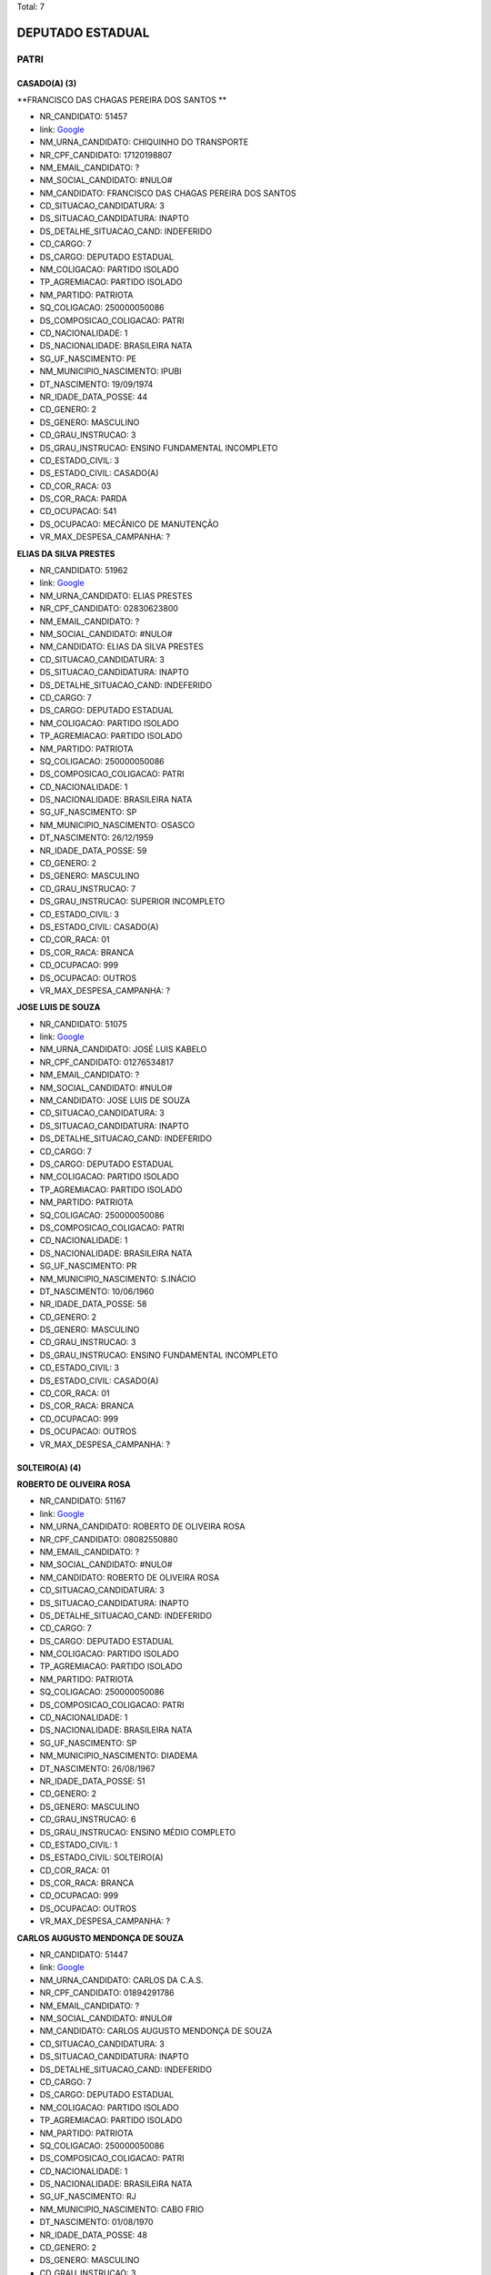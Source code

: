 Total: 7

DEPUTADO ESTADUAL
=================

PATRI
-----

CASADO(A) (3)
.............

**FRANCISCO DAS CHAGAS PEREIRA DOS SANTOS **

- NR_CANDIDATO: 51457
- link: `Google <https://www.google.com/search?q=FRANCISCO+DAS+CHAGAS+PEREIRA+DOS+SANTOS+>`_
- NM_URNA_CANDIDATO: CHIQUINHO DO TRANSPORTE
- NR_CPF_CANDIDATO: 17120198807
- NM_EMAIL_CANDIDATO: ?
- NM_SOCIAL_CANDIDATO: #NULO#
- NM_CANDIDATO: FRANCISCO DAS CHAGAS PEREIRA DOS SANTOS 
- CD_SITUACAO_CANDIDATURA: 3
- DS_SITUACAO_CANDIDATURA: INAPTO
- DS_DETALHE_SITUACAO_CAND: INDEFERIDO
- CD_CARGO: 7
- DS_CARGO: DEPUTADO ESTADUAL
- NM_COLIGACAO: PARTIDO ISOLADO
- TP_AGREMIACAO: PARTIDO ISOLADO
- NM_PARTIDO: PATRIOTA
- SQ_COLIGACAO: 250000050086
- DS_COMPOSICAO_COLIGACAO: PATRI
- CD_NACIONALIDADE: 1
- DS_NACIONALIDADE: BRASILEIRA NATA
- SG_UF_NASCIMENTO: PE
- NM_MUNICIPIO_NASCIMENTO: IPUBI
- DT_NASCIMENTO: 19/09/1974
- NR_IDADE_DATA_POSSE: 44
- CD_GENERO: 2
- DS_GENERO: MASCULINO
- CD_GRAU_INSTRUCAO: 3
- DS_GRAU_INSTRUCAO: ENSINO FUNDAMENTAL INCOMPLETO
- CD_ESTADO_CIVIL: 3
- DS_ESTADO_CIVIL: CASADO(A)
- CD_COR_RACA: 03
- DS_COR_RACA: PARDA
- CD_OCUPACAO: 541
- DS_OCUPACAO: MECÂNICO DE MANUTENÇÃO
- VR_MAX_DESPESA_CAMPANHA: ?


**ELIAS DA SILVA PRESTES**

- NR_CANDIDATO: 51962
- link: `Google <https://www.google.com/search?q=ELIAS+DA+SILVA+PRESTES>`_
- NM_URNA_CANDIDATO: ELIAS PRESTES
- NR_CPF_CANDIDATO: 02830623800
- NM_EMAIL_CANDIDATO: ?
- NM_SOCIAL_CANDIDATO: #NULO#
- NM_CANDIDATO: ELIAS DA SILVA PRESTES
- CD_SITUACAO_CANDIDATURA: 3
- DS_SITUACAO_CANDIDATURA: INAPTO
- DS_DETALHE_SITUACAO_CAND: INDEFERIDO
- CD_CARGO: 7
- DS_CARGO: DEPUTADO ESTADUAL
- NM_COLIGACAO: PARTIDO ISOLADO
- TP_AGREMIACAO: PARTIDO ISOLADO
- NM_PARTIDO: PATRIOTA
- SQ_COLIGACAO: 250000050086
- DS_COMPOSICAO_COLIGACAO: PATRI
- CD_NACIONALIDADE: 1
- DS_NACIONALIDADE: BRASILEIRA NATA
- SG_UF_NASCIMENTO: SP
- NM_MUNICIPIO_NASCIMENTO: OSASCO
- DT_NASCIMENTO: 26/12/1959
- NR_IDADE_DATA_POSSE: 59
- CD_GENERO: 2
- DS_GENERO: MASCULINO
- CD_GRAU_INSTRUCAO: 7
- DS_GRAU_INSTRUCAO: SUPERIOR INCOMPLETO
- CD_ESTADO_CIVIL: 3
- DS_ESTADO_CIVIL: CASADO(A)
- CD_COR_RACA: 01
- DS_COR_RACA: BRANCA
- CD_OCUPACAO: 999
- DS_OCUPACAO: OUTROS
- VR_MAX_DESPESA_CAMPANHA: ?


**JOSE LUIS DE SOUZA**

- NR_CANDIDATO: 51075
- link: `Google <https://www.google.com/search?q=JOSE+LUIS+DE+SOUZA>`_
- NM_URNA_CANDIDATO: JOSÉ LUIS KABELO
- NR_CPF_CANDIDATO: 01276534817
- NM_EMAIL_CANDIDATO: ?
- NM_SOCIAL_CANDIDATO: #NULO#
- NM_CANDIDATO: JOSE LUIS DE SOUZA
- CD_SITUACAO_CANDIDATURA: 3
- DS_SITUACAO_CANDIDATURA: INAPTO
- DS_DETALHE_SITUACAO_CAND: INDEFERIDO
- CD_CARGO: 7
- DS_CARGO: DEPUTADO ESTADUAL
- NM_COLIGACAO: PARTIDO ISOLADO
- TP_AGREMIACAO: PARTIDO ISOLADO
- NM_PARTIDO: PATRIOTA
- SQ_COLIGACAO: 250000050086
- DS_COMPOSICAO_COLIGACAO: PATRI
- CD_NACIONALIDADE: 1
- DS_NACIONALIDADE: BRASILEIRA NATA
- SG_UF_NASCIMENTO: PR
- NM_MUNICIPIO_NASCIMENTO: S.INÁCIO
- DT_NASCIMENTO: 10/06/1960
- NR_IDADE_DATA_POSSE: 58
- CD_GENERO: 2
- DS_GENERO: MASCULINO
- CD_GRAU_INSTRUCAO: 3
- DS_GRAU_INSTRUCAO: ENSINO FUNDAMENTAL INCOMPLETO
- CD_ESTADO_CIVIL: 3
- DS_ESTADO_CIVIL: CASADO(A)
- CD_COR_RACA: 01
- DS_COR_RACA: BRANCA
- CD_OCUPACAO: 999
- DS_OCUPACAO: OUTROS
- VR_MAX_DESPESA_CAMPANHA: ?


SOLTEIRO(A) (4)
...............

**ROBERTO DE OLIVEIRA ROSA**

- NR_CANDIDATO: 51167
- link: `Google <https://www.google.com/search?q=ROBERTO+DE+OLIVEIRA+ROSA>`_
- NM_URNA_CANDIDATO: ROBERTO DE OLIVEIRA ROSA
- NR_CPF_CANDIDATO: 08082550880
- NM_EMAIL_CANDIDATO: ?
- NM_SOCIAL_CANDIDATO: #NULO#
- NM_CANDIDATO: ROBERTO DE OLIVEIRA ROSA
- CD_SITUACAO_CANDIDATURA: 3
- DS_SITUACAO_CANDIDATURA: INAPTO
- DS_DETALHE_SITUACAO_CAND: INDEFERIDO
- CD_CARGO: 7
- DS_CARGO: DEPUTADO ESTADUAL
- NM_COLIGACAO: PARTIDO ISOLADO
- TP_AGREMIACAO: PARTIDO ISOLADO
- NM_PARTIDO: PATRIOTA
- SQ_COLIGACAO: 250000050086
- DS_COMPOSICAO_COLIGACAO: PATRI
- CD_NACIONALIDADE: 1
- DS_NACIONALIDADE: BRASILEIRA NATA
- SG_UF_NASCIMENTO: SP
- NM_MUNICIPIO_NASCIMENTO: DIADEMA
- DT_NASCIMENTO: 26/08/1967
- NR_IDADE_DATA_POSSE: 51
- CD_GENERO: 2
- DS_GENERO: MASCULINO
- CD_GRAU_INSTRUCAO: 6
- DS_GRAU_INSTRUCAO: ENSINO MÉDIO COMPLETO
- CD_ESTADO_CIVIL: 1
- DS_ESTADO_CIVIL: SOLTEIRO(A)
- CD_COR_RACA: 01
- DS_COR_RACA: BRANCA
- CD_OCUPACAO: 999
- DS_OCUPACAO: OUTROS
- VR_MAX_DESPESA_CAMPANHA: ?


**CARLOS AUGUSTO MENDONÇA DE SOUZA**

- NR_CANDIDATO: 51447
- link: `Google <https://www.google.com/search?q=CARLOS+AUGUSTO+MENDONÇA+DE+SOUZA>`_
- NM_URNA_CANDIDATO: CARLOS DA C.A.S.
- NR_CPF_CANDIDATO: 01894291786
- NM_EMAIL_CANDIDATO: ?
- NM_SOCIAL_CANDIDATO: #NULO#
- NM_CANDIDATO: CARLOS AUGUSTO MENDONÇA DE SOUZA
- CD_SITUACAO_CANDIDATURA: 3
- DS_SITUACAO_CANDIDATURA: INAPTO
- DS_DETALHE_SITUACAO_CAND: INDEFERIDO
- CD_CARGO: 7
- DS_CARGO: DEPUTADO ESTADUAL
- NM_COLIGACAO: PARTIDO ISOLADO
- TP_AGREMIACAO: PARTIDO ISOLADO
- NM_PARTIDO: PATRIOTA
- SQ_COLIGACAO: 250000050086
- DS_COMPOSICAO_COLIGACAO: PATRI
- CD_NACIONALIDADE: 1
- DS_NACIONALIDADE: BRASILEIRA NATA
- SG_UF_NASCIMENTO: RJ
- NM_MUNICIPIO_NASCIMENTO: CABO FRIO
- DT_NASCIMENTO: 01/08/1970
- NR_IDADE_DATA_POSSE: 48
- CD_GENERO: 2
- DS_GENERO: MASCULINO
- CD_GRAU_INSTRUCAO: 3
- DS_GRAU_INSTRUCAO: ENSINO FUNDAMENTAL INCOMPLETO
- CD_ESTADO_CIVIL: 1
- DS_ESTADO_CIVIL: SOLTEIRO(A)
- CD_COR_RACA: 03
- DS_COR_RACA: PARDA
- CD_OCUPACAO: 999
- DS_OCUPACAO: OUTROS
- VR_MAX_DESPESA_CAMPANHA: ?


**MARCIA REGINA ALVES PATRIOTA**

- NR_CANDIDATO: 51161
- link: `Google <https://www.google.com/search?q=MARCIA+REGINA+ALVES+PATRIOTA>`_
- NM_URNA_CANDIDATO: MARCIA PATRIOTA
- NR_CPF_CANDIDATO: 13508110842
- NM_EMAIL_CANDIDATO: ?
- NM_SOCIAL_CANDIDATO: #NULO#
- NM_CANDIDATO: MARCIA REGINA ALVES PATRIOTA
- CD_SITUACAO_CANDIDATURA: 3
- DS_SITUACAO_CANDIDATURA: INAPTO
- DS_DETALHE_SITUACAO_CAND: INDEFERIDO
- CD_CARGO: 7
- DS_CARGO: DEPUTADO ESTADUAL
- NM_COLIGACAO: PARTIDO ISOLADO
- TP_AGREMIACAO: PARTIDO ISOLADO
- NM_PARTIDO: PATRIOTA
- SQ_COLIGACAO: 250000050086
- DS_COMPOSICAO_COLIGACAO: PATRI
- CD_NACIONALIDADE: 1
- DS_NACIONALIDADE: BRASILEIRA NATA
- SG_UF_NASCIMENTO: SP
- NM_MUNICIPIO_NASCIMENTO: SÃO PAULO
- DT_NASCIMENTO: 02/01/1969
- NR_IDADE_DATA_POSSE: 50
- CD_GENERO: 4
- DS_GENERO: FEMININO
- CD_GRAU_INSTRUCAO: 6
- DS_GRAU_INSTRUCAO: ENSINO MÉDIO COMPLETO
- CD_ESTADO_CIVIL: 1
- DS_ESTADO_CIVIL: SOLTEIRO(A)
- CD_COR_RACA: 01
- DS_COR_RACA: BRANCA
- CD_OCUPACAO: 999
- DS_OCUPACAO: OUTROS
- VR_MAX_DESPESA_CAMPANHA: ?


**SÉRGIO ROBERTO MELE**

- NR_CANDIDATO: 51115
- link: `Google <https://www.google.com/search?q=SÉRGIO+ROBERTO+MELE>`_
- NM_URNA_CANDIDATO: SÉRGIO MELE
- NR_CPF_CANDIDATO: 92579841849
- NM_EMAIL_CANDIDATO: ?
- NM_SOCIAL_CANDIDATO: #NULO#
- NM_CANDIDATO: SÉRGIO ROBERTO MELE
- CD_SITUACAO_CANDIDATURA: 3
- DS_SITUACAO_CANDIDATURA: INAPTO
- DS_DETALHE_SITUACAO_CAND: INDEFERIDO
- CD_CARGO: 7
- DS_CARGO: DEPUTADO ESTADUAL
- NM_COLIGACAO: PARTIDO ISOLADO
- TP_AGREMIACAO: PARTIDO ISOLADO
- NM_PARTIDO: PATRIOTA
- SQ_COLIGACAO: 250000050086
- DS_COMPOSICAO_COLIGACAO: PATRI
- CD_NACIONALIDADE: 1
- DS_NACIONALIDADE: BRASILEIRA NATA
- SG_UF_NASCIMENTO: SP
- NM_MUNICIPIO_NASCIMENTO: PRESIDENTE PRUDENTE
- DT_NASCIMENTO: 30/01/1950
- NR_IDADE_DATA_POSSE: 69
- CD_GENERO: 2
- DS_GENERO: MASCULINO
- CD_GRAU_INSTRUCAO: 8
- DS_GRAU_INSTRUCAO: SUPERIOR COMPLETO
- CD_ESTADO_CIVIL: 1
- DS_ESTADO_CIVIL: SOLTEIRO(A)
- CD_COR_RACA: 01
- DS_COR_RACA: BRANCA
- CD_OCUPACAO: 101
- DS_OCUPACAO: ENGENHEIRO
- VR_MAX_DESPESA_CAMPANHA: ?

